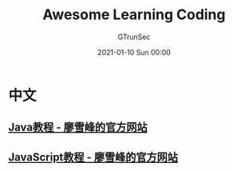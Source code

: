 #+TITLE: Awesome Learning Coding
#+AUTHOR: GTrunSec
#+EMAIL: gtrunsec@hardenedlinux.org
#+DATE: 2021-01-10 Sun 00:00


#+OPTIONS:   H:3 num:t toc:t \n:nil @:t ::t |:t ^:nil -:t f:t *:t <:t


* 中文
** [[https://www.liaoxuefeng.com/wiki/1252599548343744][Java教程 - 廖雪峰的官方网站]]

** [[https://www.liaoxuefeng.com/wiki/1022910821149312][JavaScript教程 - 廖雪峰的官方网站]]
